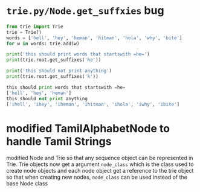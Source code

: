 * =trie.py/Node.get_suffxies= bug

#+begin_src python :results output code :exports both
  from trie import Trie
  trie = Trie()
  words = ['hell', 'hey', 'heman', 'hitman', 'hola', 'why', 'bite']
  for w in words: trie.add(w)

  print('this should print words that startswith =he=')
  print(trie.root.get_suffixes('he'))

  print('this should not print anything')
  print(trie.root.get_suffixes('k'))
#+end_src

#+RESULTS:
#+begin_src python
this should print words that startswith =he=
['hell', 'hey', 'heman']
this should not print anything
['ihell', 'ihey', 'iheman', 'ihitman', 'ihola', 'iwhy', 'ibite']
#+end_src

* modified TamilAlphabetNode to handle Tamil Strings

modified Node and Trie so that any sequence object can be represented
in Trie. Trie objects now get a argument =node_class= which is the
class used to create node objects and each node object get a reference
to the trie object so that when creating new nodes, =node_class= can
be used instead of the base Node class
